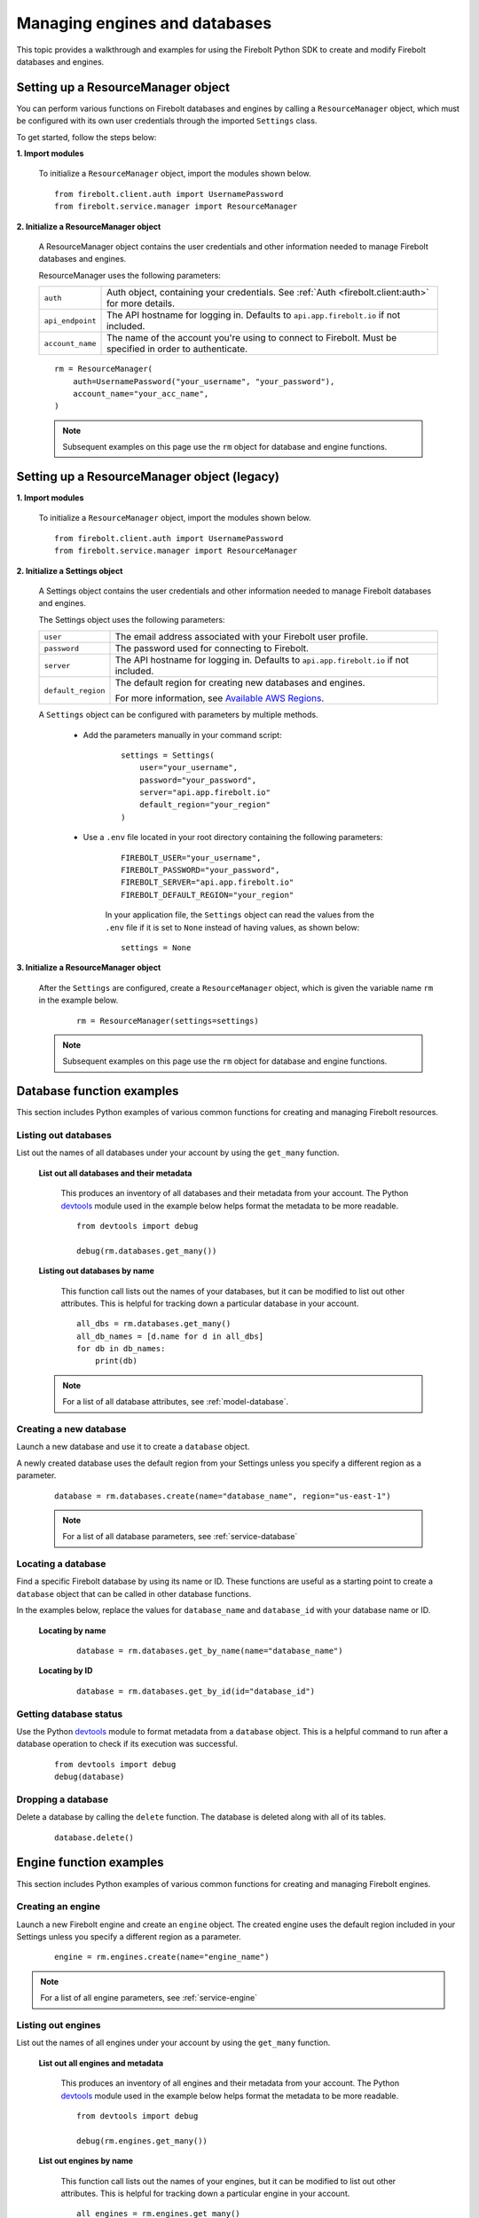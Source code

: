 #####################################
Managing engines and databases
#####################################

This topic provides a walkthrough and examples for using the Firebolt Python SDK to
create and modify Firebolt databases and engines.


Setting up a ResourceManager object
====================================

You can perform various functions on Firebolt databases and engines by calling a
``ResourceManager`` object, which must be configured with its own user credentials
through the imported ``Settings`` class.

To get started, follow the steps below:

**1. Import modules**

    To initialize a ``ResourceManager`` object, import the modules shown below.

.. _required_resourcemanager_imports:

    ::

        from firebolt.client.auth import UsernamePassword
        from firebolt.service.manager import ResourceManager

**2. Initialize a ResourceManager object**

    A ResourceManager object contains the user credentials and other information needed to
    manage Firebolt databases and engines.

    ResourceManager uses the following parameters:

    +---------------------+-----------------------------------------------------------------------------------------------------------------------------+
    | ``auth``            |  Auth object, containing your credentials. See :ref:`Auth <firebolt.client:auth>` for more details.                         |
    +---------------------+-----------------------------------------------------------------------------------------------------------------------------+
    | ``api_endpoint``    |  The API hostname for logging in. Defaults to ``api.app.firebolt.io`` if not included.                                      |
    +---------------------+-----------------------------------------------------------------------------------------------------------------------------+
    | ``account_name``    |  The name of the account you're using to connect to Firebolt. Must be specified in order to authenticate.                   |
    +---------------------+-----------------------------------------------------------------------------------------------------------------------------+


    ::

        rm = ResourceManager(
            auth=UsernamePassword("your_username", "your_password"),
            account_name="your_acc_name",
        )

    .. note::

        Subsequent examples on this page use the ``rm`` object for database and engine functions.


Setting up a ResourceManager object (legacy)
================================================

**1. Import modules**

    To initialize a ``ResourceManager`` object, import the modules shown below.

.. _required_resourcemanager_imports:

    ::

        from firebolt.client.auth import UsernamePassword
        from firebolt.service.manager import ResourceManager

**2. Initialize a Settings object**

    A Settings object contains the user credentials and other information needed to
    manage Firebolt databases and engines.

    The Settings object uses the following parameters:

    +---------------------+-----------------------------------------------------------------------------------------------------------------------------+
    | ``user``            |  The email address associated with your Firebolt user profile.                                                              |
    +---------------------+-----------------------------------------------------------------------------------------------------------------------------+
    | ``password``        |  The password used for connecting to Firebolt.                                                                              |
    +---------------------+-----------------------------------------------------------------------------------------------------------------------------+
    | ``server``          |  The API hostname for logging in. Defaults to ``api.app.firebolt.io`` if not included.                                      |
    +---------------------+-----------------------------------------------------------------------------------------------------------------------------+
    | ``default_region``  |  The default region for creating new databases and engines.                                                                 |
    |                     |                                                                                                                             |
    |                     |  For more information, see `Available AWS Regions <https://docs.firebolt.io/general-reference/available-regions.html>`_.    |
    +---------------------+-----------------------------------------------------------------------------------------------------------------------------+



    A ``Settings`` object can be configured with parameters by multiple methods.

        * Add the parameters manually in your command script:

            ::

                settings = Settings(
                    user="your_username",
                    password="your_password",
                    server="api.app.firebolt.io"
                    default_region="your_region"
                )

        * Use a ``.env`` file located in your root directory containing the following parameters:

            ::

                FIREBOLT_USER="your_username",
                FIREBOLT_PASSWORD="your_password",
                FIREBOLT_SERVER="api.app.firebolt.io"
                FIREBOLT_DEFAULT_REGION="your_region"

            In your application file, the ``Settings`` object can read the values from the
            ``.env`` file if it is set to ``None`` instead of having values, as shown below:

            ::

                settings = None


**3. Initialize a ResourceManager object**


    After the ``Settings`` are configured, create a ``ResourceManager`` object, which is
    given the variable name ``rm`` in the example below.

        ::

            rm = ResourceManager(settings=settings)

    .. note::

        Subsequent examples on this page use the ``rm`` object for database and engine functions.


Database function examples
====================================

This section includes Python examples of various common functions for creating and managing
Firebolt resources.

Listing out databases
------------------------

List out the names of all databases under your account by using the ``get_many`` function.



    **List out all databases and their metadata**

        This produces an inventory of all databases and their metadata from your account.
        The Python `devtools <https://pypi.org/project/devtools/>`_ module used in the
        example below helps format the metadata to be more readable.

        ::

            from devtools import debug

            debug(rm.databases.get_many())


    **Listing out databases by name**

        This function call lists out the names of your databases, but it can be modified
        to list out other attributes. This is helpful for tracking down a particular
        database in your account.

        ::

            all_dbs = rm.databases.get_many()
            all_db_names = [d.name for d in all_dbs]
            for db in db_names:
                print(db)

    .. note::

        For a list of all database attributes, see :ref:`model-database`.


Creating a new database
-------------------------

Launch a new database and use it to create a ``database`` object.

A newly created database uses the default region from your Settings unless you specify a different region as a parameter.

    ::

        database = rm.databases.create(name="database_name", region="us-east-1")


    .. note::

        For a list of all database parameters, see :ref:`service-database`


Locating a database
---------------------

Find a specific Firebolt database by using its name or ID. These functions are useful as
a starting point to create a ``database`` object that can be called in other database functions.

In the examples below, replace the values for ``database_name`` and ``database_id`` with
your database name or ID.



    **Locating by name**

        ::

            database = rm.databases.get_by_name(name="database_name")

    **Locating by ID**

        ::

            database = rm.databases.get_by_id(id="database_id")


Getting database status
-------------------------

Use the Python `devtools <https://pypi.org/project/devtools/>`_ module to format metadata
from a ``database`` object. This is a helpful command to run after a database operation to
check if its execution was successful.

    ::

        from devtools import debug
        debug(database)


Dropping a database
-----------------------

Delete a database by calling the ``delete`` function. The database is deleted along with
all of its tables.

    ::

        database.delete()


Engine function examples
====================================

This section includes Python examples of various common functions for creating and managing
Firebolt engines.



Creating an engine
--------------------

Launch a new Firebolt engine and create an ``engine`` object. The created engine uses the
default region included in your Settings unless you specify a different region as a parameter.

    ::

        engine = rm.engines.create(name="engine_name")


.. note::

    For a list of all engine parameters, see :ref:`service-engine`



Listing out engines
---------------------

List out the names of all engines under your account by using the ``get_many`` function.

    **List out all engines and metadata**

        This produces an inventory of all engines and their metadata from your account.
        The Python `devtools <https://pypi.org/project/devtools/>`_ module used in the
        example below helps format the metadata to be more readable.

        ::

            from devtools import debug

            debug(rm.engines.get_many())

    **List out engines by name**

        This function call lists out the names of your engines, but it can be modified to
        list out other attributes. This is helpful for tracking down a particular engine
        in your account.

        ::

            all_engines = rm.engines.get_many()
            all_engine_names = [e.name for e in all_engines]
            for name in all_engine_names:
                print(name)


    .. note::

        For a list of all engine attributes, see :ref:`model-engine`

Locating an engine
--------------------

Find a specific Firebolt engine by using its name or ID. These functions are useful as a
starting point to create an ``engine`` object that can be called in other engine functions.

In the examples below, replace the values for ``engine_name`` and ``engine_id`` with your
engine name or ID.

    **Locating by name**

        ::

            engine = rm.engines.get_by_name(name="engine_name")


Attaching an engine
---------------------

Attach an engine to a database. An engine must be attached to a database and started before
it can run SQL commands or queries.

    ::

        engine = rm.engines.get_by_name(name="engine_name")
        engine.attach_to_database(
            database=rm.databases.get_by_name(name="database_name")
        )


Starting an engine
-------------------

Start an engine by calling the ``start`` function on an ``engine`` object. An engine must
be attached to a database and started before it can run SQL commands or queries.

    ::

        engine.start()



Stopping an engine
--------------------

Stop an engine by calling the ``stop`` function. When stopped, an engine is not available
to run queries and does not accrue additional usage time on your account.

    ::

        engine.stop()

Getting engine status
----------------------

Use the Python `devtools <https://pypi.org/project/devtools/>`_ module to format metadata
from an ``engine`` object. This is a helpful command to run after an engine operation to
check if its execution was successful.

    ::

        from devtools import debug
        debug(engine)
